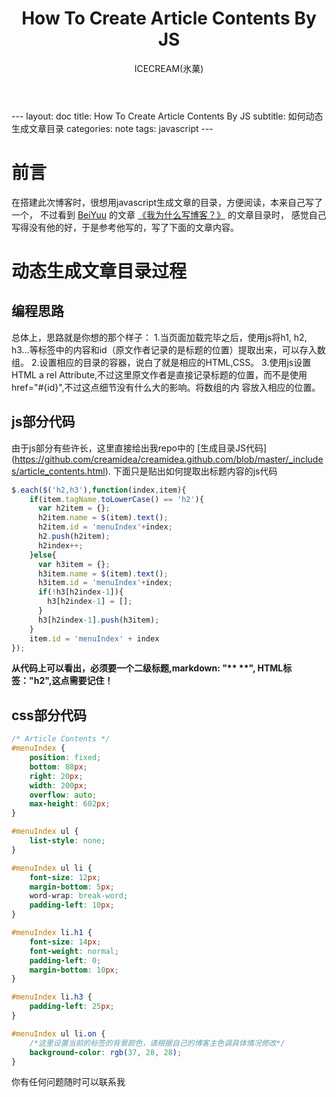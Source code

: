 #+TITLE:How To Create Article Contents By JS
#+AUTHOR:ICECREAM(氷菓)
#+EMAIL:creamidea(AT)gmail.com
#+OPTIONS:H:4 num:t toc:t \n:nil @:t ::t |:t ^:t f:t TeX:t email:t
#+LINK_HOME: https://creamidea.github.io
#+STYLE:<link rel="stylesheet" type="text/css" href="../css/style.css">
#+INFOJS_OPT:

#+BEGIN_HTML
---
layout: doc
title: How To Create Article Contents By JS
subtitle: 如何动态生成文章目录
categories: note
tags: javascript
---
#+END_HTML

* 前言
在搭建此次博客时，很想用javascript生成文章的目录，方便阅读，本来自己写了一个，
不过看到 [[http://beiyuu.com/][BeiYuu]] 的文章 [[http://beiyuu.com/why-blog/][《我为什么写博客？》]] 的文章目录时，
感觉自己写得没有他的好，于是参考他写的，写了下面的文章内容。


* 动态生成文章目录过程

** 编程思路
总体上，思路就是你想的那个样子：
1.当页面加载完毕之后，使用js将h1, h2, h3...等标签中的内容和id（原文作者记录的是标题的位置）提取出来，可以存入数组。
2.设置相应的目录的容器，说白了就是相应的HTML,CSS。
3.使用js设置HTML a rel Attribute,不过这里原文作者是直接记录标题的位置，而不是使用href="#{id}",不过这点细节没有什么大的影响。将数组的内    容放入相应的位置。

** js部分代码
由于js部分有些许长，这里直接给出我repo中的
[生成目录JS代码](https://github.com/creamidea/creamidea.github.com/blob/master/_includes/article_contents.html).
下面只是贴出如何提取出标题内容的js代码
#+BEGIN_SRC js
$.each($('h2,h3'),function(index,item){
    if(item.tagName.toLowerCase() == 'h2'){
	  var h2item = {};
	  h2item.name = $(item).text();
	  h2item.id = 'menuIndex'+index;
	  h2.push(h2item);
	  h2index++;
    }else{
	  var h3item = {};
	  h3item.name = $(item).text();
	  h3item.id = 'menuIndex'+index;
	  if(!h3[h2index-1]){
	    h3[h2index-1] = [];
	  }
	  h3[h2index-1].push(h3item);
    }
    item.id = 'menuIndex' + index
});
#+END_SRC
#+BEGIN_HTML
<div class="note warning">
  <strong>从代码上可以看出，必须要一个二级标题,markdown: "**  **", HTML标签："h2",这点需要记住！</strong>
</div>
#+END_HTML

** css部分代码
#+BEGIN_SRC css
/* Article Contents */
#menuIndex {
    position: fixed;
    bottom: 88px;
    right: 20px;
    width: 200px;
    overflow: auto;
    max-height: 602px;
}

#menuIndex ul {
    list-style: none;
}

#menuIndex ul li {
    font-size: 12px;
    margin-bottom: 5px;
    word-wrap: break-word;
    padding-left: 10px;
}

#menuIndex li.h1 {
    font-size: 14px;
    font-weight: normal;
    padding-left: 0;
    margin-bottom: 10px;
}

#menuIndex li.h3 {
    padding-left: 25px;
}

#menuIndex ul li.on {
    /*这里设置当前的标签的背景颜色，请根据自己的博客主色调具体情况修改*/
    background-color: rgb(37, 28, 28); 
}
#+END_SRC

你有任何问题随时可以联系我
